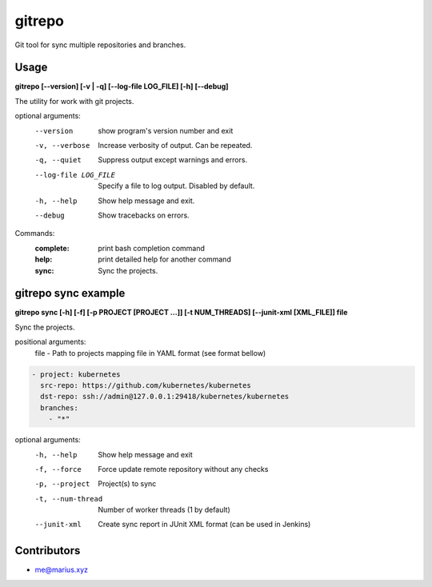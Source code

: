 =======
gitrepo
=======

Git tool for sync multiple repositories and branches.

Usage
-----

**gitrepo [--version] [-v | -q] [--log-file LOG_FILE] [-h] [--debug]**

The utility for work with git projects.

optional arguments:
  --version            show program's version number and exit
  -v, --verbose        Increase verbosity of output. Can be repeated.
  -q, --quiet          Suppress output except warnings and errors.
  --log-file LOG_FILE  Specify a file to log output. Disabled by default.
  -h, --help           Show help message and exit.
  --debug              Show tracebacks on errors.

Commands:
  :complete:       print bash completion command
  :help:           print detailed help for another command
  :sync:           Sync the projects.

gitrepo sync example
--------------------

**gitrepo sync [-h] [-f] [-p PROJECT [PROJECT ...]] [-t NUM_THREADS] [--junit-xml [XML_FILE]] file**

Sync the projects.

positional arguments:
   file                - Path to projects mapping file in YAML format (see format bellow)

.. code-block:: yaml

    - project: kubernetes
      src-repo: https://github.com/kubernetes/kubernetes
      dst-repo: ssh://admin@127.0.0.1:29418/kubernetes/kubernetes
      branches:
        - "*"

optional arguments:
   -h, --help           Show help message and exit
   -f, --force          Force update remote repository without any checks
   -p, --project        Project(s) to sync
   -t, --num-thread     Number of worker threads (1 by default)
   --junit-xml          Create sync report in JUnit XML format (can be used in Jenkins)


Contributors
------------

* me@marius.xyz

